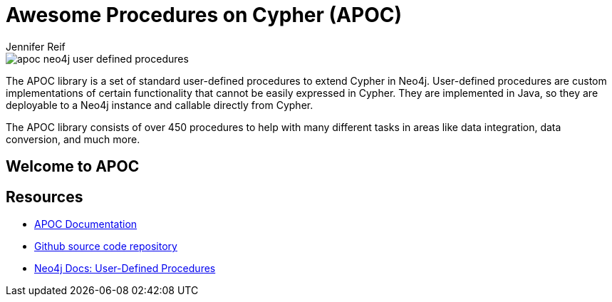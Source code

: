 = Awesome Procedures on Cypher (APOC)
:author: Jennifer Reif
:description: Learn to use some of the most popular procedures in the APOC library and explore the capabilities the library can provide
:img: https://guides.neo4j.com/img
:guides: https://guides.neo4j.com/apoc
:gist: https://raw.githubusercontent.com/neo4j-examples/graphgists/master/browser-guides/apoc
:tags: apoc, procedures, temporal, load-json, data-import, refactor, batching, periodic

image::{img}/apoc-neo4j-user-defined-procedures.jpg[float=right]

The APOC library is a set of standard user-defined procedures to extend Cypher in Neo4j.
User-defined procedures are custom implementations of certain functionality that cannot be easily expressed in Cypher.
They are implemented in Java, so they are deployable to a Neo4j instance and callable directly from Cypher.

The APOC library consists of over 450 procedures to help with many different tasks in areas like data integration, data conversion, and much more.

== Welcome to APOC

ifdef::env-guide[]
. pass:a[<a play-topic='{guides}/01_apoc_intro.html'>Intro to APOC</a>]
. pass:a[<a play-topic='{guides}/02_datetime.html'>Date &amp; Time Conversion</a>]
. pass:a[<a play-topic='{guides}/03_load_json.html'>Load JSON Data</a>]
. pass:a[<a play-topic='{guides}/04_refactor_data.html'>Refactor Data</a>]
. pass:a[<a play-topic='{guides}/05_periodic.html'>Batching &amp; Background Operations</a>]
endif::[]

ifdef::env-graphgist[]
. link:{gist}/01_apoc_intro.adoc[Intro to APOC^]
. link:{gist}/02_datetime.adoc[Date & Time Conversion^]
. link:{gist}/03_load_json.adoc[Load JSON Data^]
. link:{gist}/04_refactor_data.adoc[Refactor Data^]
. link:{gist}/05_periodic.adoc[Batching & Background Operations^]
endif::[]

== Resources

* https://neo4j.com/docs/labs/apoc/current/[APOC Documentation^]
* https://github.com/neo4j-contrib/neo4j-apoc-procedures[Github source code repository^]
* https://neo4j.com/docs/java-reference/current/extending-neo4j/procedures-and-functions/functions/[Neo4j Docs: User-Defined Procedures^]
